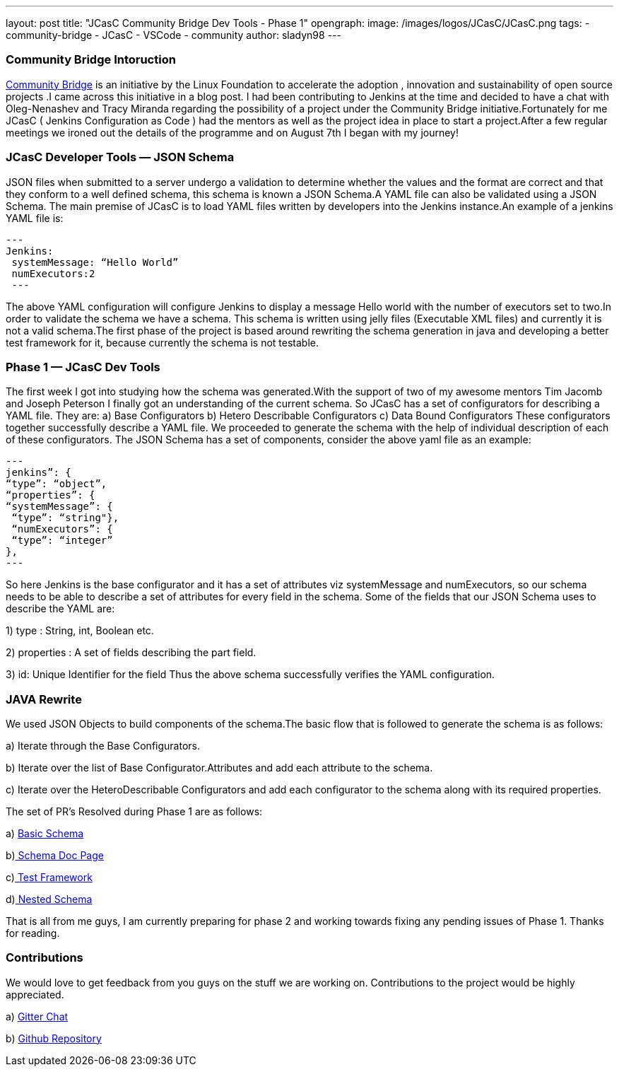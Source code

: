 ---
layout: post
title: "JCasC Community Bridge Dev Tools - Phase 1"
opengraph:
  image: /images/logos/JCasC/JCasC.png
tags:
- community-bridge
- JCasC
- VSCode
- community
author: sladyn98
---

=== Community Bridge Intoruction
link:https://communitybridge.org/[Community Bridge] is an initiative by the Linux Foundation to accelerate the adoption , innovation and sustainability of open source projects .I came across this initiative in a blog post. I had been contributing to Jenkins at the time and decided to have a chat with Oleg-Nenashev and Tracy Miranda regarding the possibility of a project under the Community Bridge initiative.Fortunately for me JCasC ( Jenkins Configuration as Code ) had the mentors as well as the project idea in place to start a project.After a few regular meetings we ironed out the details of the programme and on August 7th I began with my journey!

=== JCasC Developer Tools — JSON Schema

JSON files when submitted to a server undergo a validation to determine whether the values and the format are correct and that they conform to a well defined schema, this schema is known a JSON Schema.A YAML file can also be validated using a JSON Schema.
The main premise of JCasC is to load YAML files written by developers into the Jenkins instance.An example of a jenkins YAML file is:

[source, yaml]
---
Jenkins:
 systemMessage: “Hello World”
 numExecutors:2
 ---

The above YAML configuration will configure Jenkins to display a message Hello world with the number of executors set to two.In order to validate the schema we have a schema. This schema is written using jelly files (Executable XML files) and currently it is not a valid schema.The first phase of the project is based around rewriting the schema generation in java and developing a better test framework for it, because currently the schema is not testable.

=== Phase 1 — JCasC Dev Tools
The first week I got into studying how the schema was generated.With the support of two of my awesome mentors Tim Jacomb and Joseph Peterson
I finally got an understanding of the current schema.
So JCasC has a set of configurators for describing a YAML file.
They are:
a) Base Configurators
b) Hetero Describable Configurators
c) Data Bound Configurators
These configurators together successfully describe a YAML file.
We proceeded to generate the schema with the help of individual description of each of these configurators.
The JSON Schema has a set of components, consider the above yaml file as an example:

[source,json]
---
jenkins”: { 
“type”: “object”, 
“properties”: { 
“systemMessage”: {
 “type”: “string"},
 “numExecutors”: {
 “type”: “integer” 
},
---

So here Jenkins is the base configurator and it has a set of attributes viz systemMessage and numExecutors, so our schema needs to be able to describe a set of attributes for every field in the schema. Some of the fields that our JSON Schema uses to describe the YAML are:

1) type : String, int, Boolean etc.

2) properties : A set of fields describing the part field.

3) id: Unique Identifier for the field
Thus the above schema successfully verifies the YAML configuration.

=== JAVA Rewrite
We used JSON Objects to build components of the schema.The basic flow that is followed to generate the schema is as follows:

a) Iterate through the Base Configurators.

b) Iterate over the list of Base Configurator.Attributes and add each attribute to the schema.

c) Iterate over the HeteroDescribable Configurators and add each configurator to the schema along with its required properties.

The set of PR’s Resolved during Phase 1 are as follows:

a)  link:https://github.com/jenkinsci/configuration-as-code-plugin/pull/980[ Basic Schema]

b)link:https://github.com/jenkinsci/configuration-as-code-plugin/pull/1030[ Schema Doc Page]

c)link:https://github.com/jenkinsci/configuration-as-code-plugin/pull/1078[ Test Framework]

d)link:https://github.com/jenkinsci/configuration-as-code-plugin/pull/1027[ Nested Schema]


That is all from me guys, I am currently preparing for phase 2 and working towards fixing any pending issues of Phase 1. Thanks for reading.

=== Contributions

We would love to get feedback from you guys on the stuff we are working on. Contributions to the project would be highly appreciated.

a) link:https://gitter.im/jenkinsci/jcasc-devtools-project[ Gitter Chat]

b) link:https://github.com/jenkinsci/configuration-as-code-plugin[Github Repository]